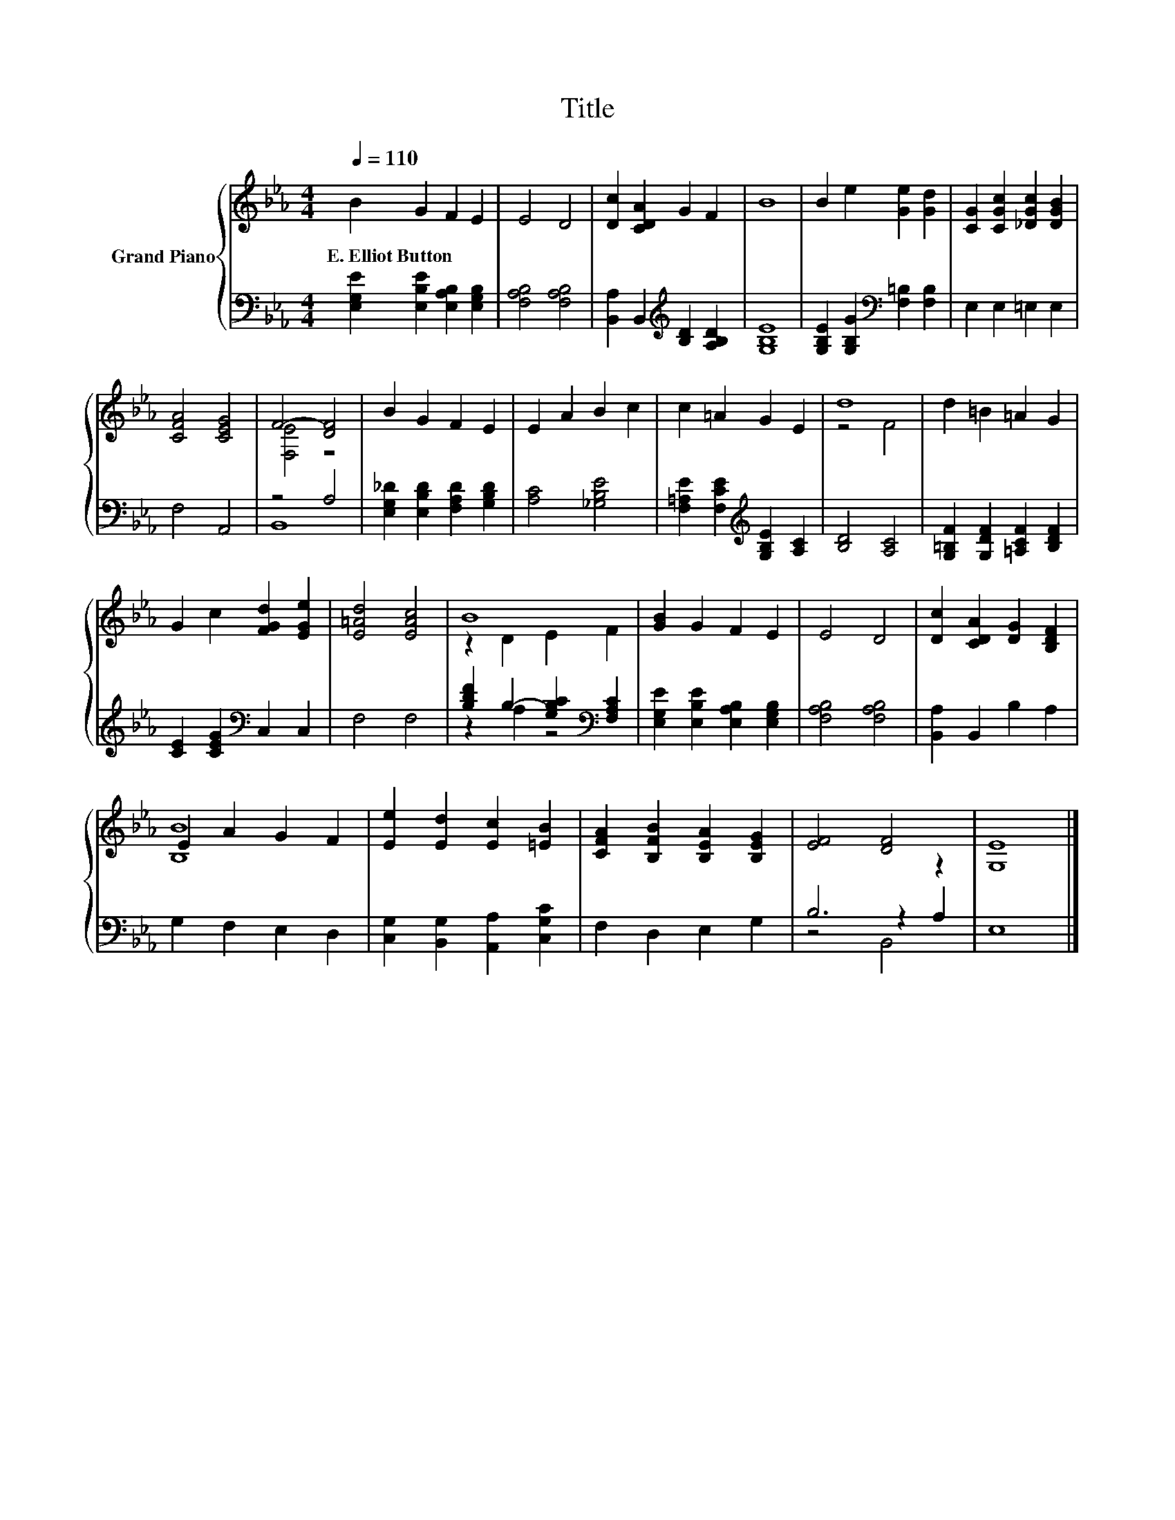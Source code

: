 X:1
T:Title
%%score { ( 1 3 ) | ( 2 4 5 ) }
L:1/8
Q:1/4=110
M:4/4
K:Eb
V:1 treble nm="Grand Piano"
V:3 treble 
V:2 bass 
V:4 bass 
V:5 bass 
V:1
 B2 G2 F2 E2 | E4 D4 | [Dc]2 [CDA]2 G2 F2 | B8 | B2 e2 [Ge]2 [Gd]2 | [CG]2 [CGc]2 [_DGc]2 [DGB]2 | %6
w: E.~Elliot~Button * * *||||||
 [CFA]4 [CEG]4 | F4- [DF]4 | B2 G2 F2 E2 | E2 A2 B2 c2 | c2 =A2 G2 E2 | d8 | d2 =B2 =A2 G2 | %13
w: |||||||
 G2 c2 [FGd]2 [EGe]2 | [E=Ad]4 [EAc]4 | B8 | [GB]2 G2 F2 E2 | E4 D4 | [Dc]2 [CDA]2 [DG]2 [B,DF]2 | %19
w: ||||||
 E2 A2 G2 F2 | [Ee]2 [Ed]2 [Ec]2 [=EB]2 | [CFA]2 [B,FB]2 [B,EA]2 [B,EG]2 | [EF]4 [DF]4 | [G,E]8 |] %24
w: |||||
V:2
 [E,G,E]2 [E,B,E]2 [E,A,B,]2 [E,G,B,]2 | [F,A,B,]4 [F,A,B,]4 | %2
 [B,,A,]2 B,,2[K:treble] [B,D]2 [A,B,D]2 | [G,B,E]8 | [G,B,E]2 [G,B,G]2[K:bass] [F,=B,]2 [F,B,]2 | %5
 E,2 E,2 =E,2 E,2 | F,4 A,,4 | z4 A,4 | [E,G,_D]2 [E,B,D]2 [F,A,D]2 [G,B,D]2 | [A,C]4 [_G,B,E]4 | %10
 [F,=A,E]2 [F,CE]2[K:treble] [G,B,E]2 [A,C]2 | [B,D]4 [A,C]4 | [G,=B,F]2 [G,DF]2 [=A,CF]2 [B,DF]2 | %13
 [CE]2 [CEG]2[K:bass] C,2 C,2 | F,4 F,4 | [B,DF]2 B,2- [G,B,C]2[K:bass] [F,A,C]2 | %16
 [E,G,E]2 [E,B,E]2 [E,A,B,]2 [E,G,B,]2 | [F,A,B,]4 [F,A,B,]4 | [B,,A,]2 B,,2 B,2 A,2 | %19
 G,2 F,2 E,2 D,2 | [C,G,]2 [B,,G,]2 [A,,A,]2 [C,G,C]2 | F,2 D,2 E,2 G,2 | B,6 z2 | E,8 |] %24
V:3
 x8 | x8 | x8 | x8 | x8 | x8 | x8 | [F,E]4 z4 | x8 | x8 | x8 | z4 F4 | x8 | x8 | x8 | z2 D2 E2 F2 | %16
 x8 | x8 | x8 | [B,B]8 | x8 | x8 | x8 | x8 |] %24
V:4
 x8 | x8 | x4[K:treble] x4 | x8 | x4[K:bass] x4 | x8 | x8 | B,,8 | x8 | x8 | x4[K:treble] x4 | x8 | %12
 x8 | x4[K:bass] x4 | x8 | z2 A,2 z4[K:bass] | x8 | x8 | x8 | x8 | x8 | x8 | z4 z2 A,2 | x8 |] %24
V:5
 x8 | x8 | x4[K:treble] x4 | x8 | x4[K:bass] x4 | x8 | x8 | x8 | x8 | x8 | x4[K:treble] x4 | x8 | %12
 x8 | x4[K:bass] x4 | x8 | x6[K:bass] x2 | x8 | x8 | x8 | x8 | x8 | x8 | z4 B,,4 | x8 |] %24

